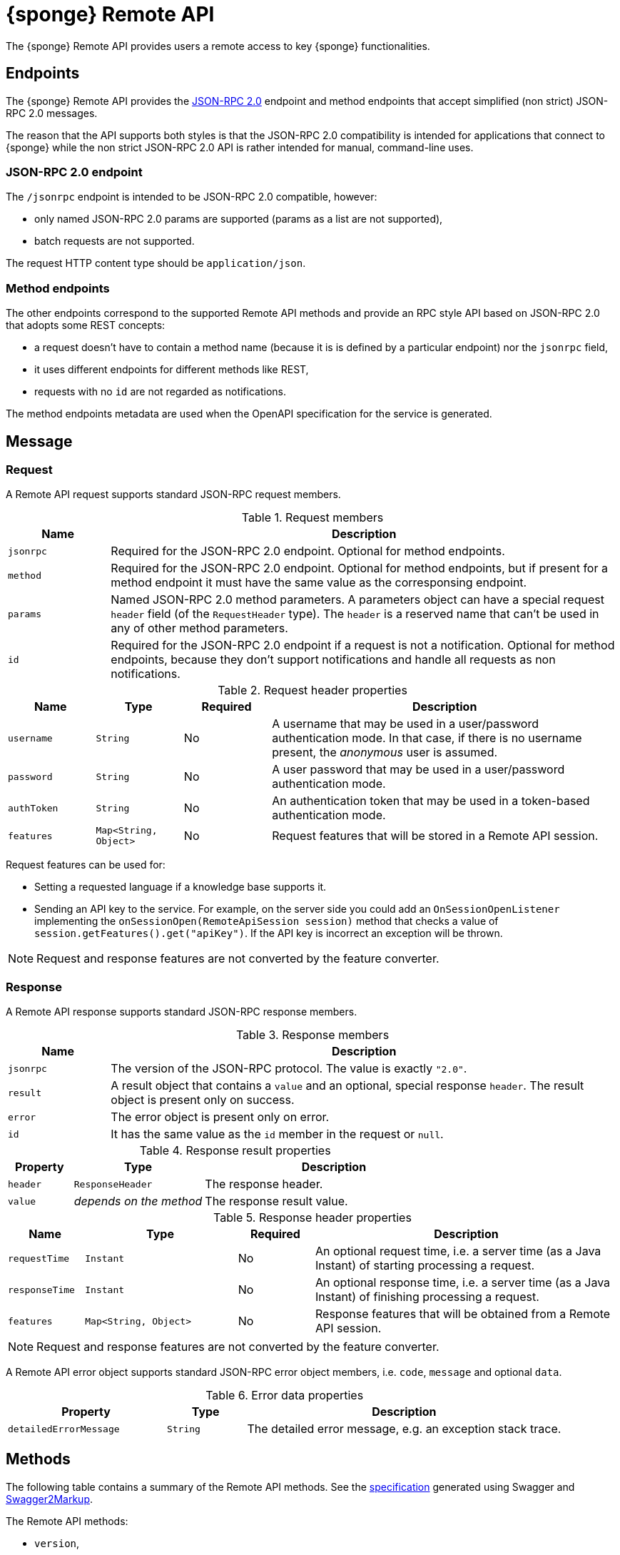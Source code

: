 = {sponge} Remote API
The {sponge} Remote API provides users a remote access to key {sponge} functionalities.

== Endpoints
The {sponge} Remote API provides the https://www.jsonrpc.org/specification[JSON-RPC 2.0] endpoint and method endpoints that accept simplified (non strict) JSON-RPC 2.0 messages.

The reason that the API supports both styles is that the JSON-RPC 2.0 compatibility is intended for applications that connect to {sponge} while the non strict JSON-RPC 2.0 API is rather intended for manual, command-line uses.

=== JSON-RPC 2.0 endpoint
The `/jsonrpc` endpoint is intended to be JSON-RPC 2.0 compatible, however:

* only named JSON-RPC 2.0 params are supported (params as a list are not supported),
* batch requests are not supported.

The request HTTP content type should be `application/json`.

=== Method endpoints
The other endpoints correspond to the supported Remote API methods and provide an RPC style API based on JSON-RPC 2.0 that adopts some REST concepts:

* a request doesn't have to contain a method name (because it is is defined by a particular endpoint) nor the `jsonrpc` field,
* it uses different endpoints for different methods like REST,
* requests with no `id` are not regarded as notifications.

The method endpoints metadata are used when the OpenAPI specification for the service is generated.

== Message

=== Request
A Remote API request supports standard JSON-RPC request members.

.Request members
[cols="1,5"]
|===
|Name |Description

|`jsonrpc`
|Required for the JSON-RPC 2.0 endpoint. Optional for method endpoints.

|`method`
|Required for the JSON-RPC 2.0 endpoint. Optional for method endpoints, but if present for a method endpoint it must have the same value as the corresponsing endpoint.

|`params`
|Named JSON-RPC 2.0 method parameters. A parameters object can have a special request `header` field (of the `RequestHeader` type). The `header` is a reserved name that can't be used in any of other method parameters.

|`id`
|Required for the JSON-RPC 2.0 endpoint if a request is not a notification. Optional for method endpoints, because they don't support notifications and handle all requests as non notifications.
|===

.Request header properties
[cols="1,1,1,4"]
|===
|Name |Type |Required |Description

|`username`
|`String`
|No
|A username that may be used in a user/password authentication mode. In that case, if there is no username present, the _anonymous_ user is assumed.

|`password`
|`String`
|No
|A user password that may be used in a user/password authentication mode.

|`authToken`
|`String`
|No
|An authentication token that may be used in a token-based authentication mode.

|`features`
|`Map<String, Object>`
|No
|Request features that will be stored in a Remote API session.
|===

Request features can be used for:

* Setting a requested language if a knowledge base supports it.
* Sending an API key to the service. For example, on the server side you could add an `OnSessionOpenListener` implementing the `onSessionOpen(RemoteApiSession session)` method that checks a value of `session.getFeatures().get("apiKey")`. If the API key is incorrect an exception will be thrown.

NOTE: Request and response features are not converted by the feature converter.

=== Response
A Remote API response supports standard JSON-RPC response members.

.Response members
[cols="1,5"]
|===
|Name |Description

|`jsonrpc`
|The version of the JSON-RPC protocol. The value is exactly `"2.0"`.

|`result`
|A result object that contains a `value` and an optional, special response `header`. The result object is present only on success.

|`error`
|The error object is present only on error.

|`id`
|It has the same value as the `id` member in the request or `null`.
|===

.Response result properties
[cols="1,2,4"]
|===
|Property |Type |Description

|`header`
|`ResponseHeader`
|The response header.

|`value`
|_depends on the method_
|The response result value.
|===

.Response header properties
[cols="1,2,1,4"]
|===
|Name |Type |Required |Description

|`requestTime`
|`Instant`
|No
|An optional request time, i.e. a server time (as a Java Instant) of starting processing a request.

|`responseTime`
|`Instant`
|No
|An optional response time, i.e. a server time (as a Java Instant) of finishing processing a request.

|`features`
|`Map<String, Object>`
|No
|Response features that will be obtained from a Remote API session.
|===

NOTE: Request and response features are not converted by the feature converter.

A Remote API error object supports standard JSON-RPC error object members, i.e. `code`, `message` and optional `data`.

.Error data properties
[cols="2,1,4"]
|===
|Property |Type |Description

|`detailedErrorMessage`
|`String`
|The detailed error message, e.g. an exception stack trace.
|===

== Methods
The following table contains a summary of the Remote API methods. See the <<_swagger_overview, specification>> generated using Swagger and https://github.com/Swagger2Markup/swagger2markup[Swagger2Markup].

The Remote API methods:

* `version`,
* `features`,
* `login`,
* `logout`,
* `knowledgeBases`,
* `actions`,
* `call`,
* `isActionActive`,
* `provideActionArgs`,
* `send`,
* `eventTypes`,
* `reload`.

The OpenAPI specification of the Remote API is included in the Appendix A of the {sponge} Reference Documentation.

The {sponge} Remote API service can publish custom Remote API methods as well.

=== The `version` method
Returns the Sponge Remote API version if it is set in the configuration, otherwise returns the {sponge} engine version.

.Parameters
[cols="1,1,1,5"]
|===
|Name |Type |Required |Description

|`header`
|`RequestHeader`
|No
|A request header.
|===

.A result
[cols="1,1,5"]
|===
|Name |Type |Description

|`value`
|`String`
|A version.

|`header`
|`ResponseHeader`
|A response header.
|===

.Examples
[source,bash]
----
# Request
curl -i -k -X POST -H "Content-type:application/json" http://localhost:8888/jsonrpc -d '{"jsonrpc":"2.0","method":"version","id":1}'
# Response
{
  "jsonrpc" : "2.0",
  "result" : {
    "header" : {
      "requestTime" : "2020-05-31T13:59:34.453Z",
      "responseTime" : "2020-05-31T13:59:34.578Z"
    },
    "value" : "1.16.0"
  },
  "id" : 1
}

# Request
curl http://localhost:8888/jsonrpc?jsonrpc=2.0&method=version&id=1
# Response
{
  "jsonrpc" : "2.0",
  "result" : {
    "value" : "1.16.0"
  },
  "id" : "1"
}

# Request
curl -i -k -X POST -H "Content-type:application/json" http://localhost:8888/version
# Response
{
  "jsonrpc" : "2.0",
  "result" : {
    "header" : {
      "requestTime" : "2020-05-31T14:00:41.246Z",
      "responseTime" : "2020-05-31T14:00:41.246Z"
    },
    "value" : "1.16.0-rc3"
  },
  "id" : null
}

# Request
curl http://localhost:8888/version
# Response
{
  "jsonrpc" : "2.0",
  "result" : {
    "value" : "1.16.0"
  },
  "id" : null
}
----

=== The `features` method
Returns the API features.

.Parameters
[cols="1,1,1,5"]
|===
|Name |Type |Required |Description

|`header`
|`RequestHeader`
|No
|A request header.
|===

.A result
[cols="1,1,5"]
|===
|Name |Type |Description

|`value`
|`Map<String, Object>`
|API features.

|`header`
|`ResponseHeader`
|A response header.
|===

.Examples
[source,bash]
----
# Request
curl -i -k -X POST -H "Content-type:application/json" http://localhost:8888/jsonrpc -d '{"jsonrpc":"2.0","method":"features","id":1}'
# Response
{
  "jsonrpc" : "2.0",
  "result" : {
    "value" : {
      "spongeVersion" : "1.16.0",
      "apiVersion" : null,
      "grpcEnabled" : true,
      "name" : "Sponge Remote API",
      "description" : "Sponge Remote API description",
      "license" : "Apache 2.0"
    }
  },
  "id" : 1
}
----

=== The `login` method
User login. Used in a token-based authentication scenario.

.Parameters
[cols="1,1,1,5"]
|===
|Name |Type |Required |Description

|`header`
|`RequestHeader`
|Yes
|A request header. It is required because it contains `username` and `password`.
|===

.A result
[cols="1,1,5"]
|===
|Name |Type |Description

|`value`
|`LoginValue`
|A login value object.

|`header`
|`ResponseHeader`
|A response header.
|===

.A login value object
[cols="1,1,5"]
|===
|Name |Type |Description

|`authToken`
|`String`
|An authentication token.
|===

.Examples
[source,bash]
----
# Request
curl -i -k -X POST -H "Content-type:application/json" http://localhost:8888/jsonrpc -d '{"jsonrpc":"2.0","method":"login","params":{"header":{"username":"admin","password":"password"}},"id":1}'
# Response
{
  "jsonrpc" : "2.0",
  "result" : {
    "value" : {
      "authToken" : "eyJhbGciOiJIUzUxMiIsInppcCI6IkRFRiJ9.eNqqVkosLckITi0uzszP80xRsjKsBQAAAP__.YaE4Ka_RNk9REnVuzycXkXDTKAfIPHeTJzIRdC22llmK1hCtN3GBIE3cyM-vNJUMWWdgDPNwqFc9J3xwfSx2TA"
    }
  },
  "id" : 1
}
----

=== The `logout` method
User logout. Used in a token-based authentication scenario.

.Parameters
[cols="1,1,1,5"]
|===
|Name |Type |Required |Description

|`header`
|`RequestHeader`
|Yes
|A request header. It is required because it contains an `authToken` stored in a client code.
|===

.A result
[cols="1,1,5"]
|===
|Name |Type |Description

|`value`
|`Boolean`
|A logout status. It is always `true`.

|`header`
|`ResponseHeader`
|A response header.
|===

.Examples
[source,bash]
----
# Request
curl -i -k -X POST -H "Content-type:application/json" http://localhost:8888/jsonrpc -d '{"jsonrpc":"2.0","method":"logout","params":{"header":{"authToken":"eyJhbGciOiJIUzUxMiIsInppcCI6IkRFRiJ9.eNqqVkosLckITi0uzszP80xRsjKsBQAAAP__.YaE4Ka_RNk9REnVuzycXkXDTKAfIPHeTJzIRdC22llmK1hCtN3GBIE3cyM-vNJUMWWdgDPNwqFc9J3xwfSx2TA"}},"id":1}'
# Response
{
  "jsonrpc" : "2.0",
  "result" : {
    "value" : true
  },
  "id" : 1
}
----

=== The `knowledgeBases` method
Returns the knowledge bases which the user may use (i.e. may call actions registered in these knowledge bases).

.Parameters
[cols="1,1,1,5"]
|===
|Name |Type |Required |Description

|`header`
|`RequestHeader`
|No
|A request header.
|===

.A result
[cols="1,1,5"]
|===
|Name |Type |Description

|`value`
|`List<RemoteKnowledgeBaseMeta>`
|A list of available knowledge bases metadata.

|`header`
|`ResponseHeader`
|A response header.
|===

.A knowledge bases metadata object
[cols="1,1,5"]
|===
|Name |Type |Description

|`name`
|`String`
|A knowledge base name.

|`label`
|`String`
|A knowledge base label.

|`description`
|`String`
|A knowledge base description.

|`version`
|`Integer`
|A knowledge base version.

|`sequenceNumber`
|`Integer`
|A knowledge base sequence number (e.g. for GUI list order).
|===

.Examples
[source,bash]
----
# Request
curl -i -k -X POST -H "Content-type:application/json" http://localhost:8888/jsonrpc -d '{"jsonrpc":"2.0","method":"knowledgeBases","id":1}'
# Response
{
  "jsonrpc" : "2.0",
  "result" : {
    "value" : [ {
      "name" : "example",
      "label" : "Example",
      "description" : null,
      "version" : 2,
      "sequenceNumber" : 1
    } ]
  },
  "id" : 1
}

# Request
curl http://localhost:8888/jsonrpc?jsonrpc=2.0&method=knowledgeBases&id=1

# Request
curl -i -k -X POST -H "Content-type:application/json" http://localhost:8888/knowledgeBases

# Request
curl http://localhost:8888/knowledgeBases
----

=== The `actions` method
Returns the metadata of actions that are available to the user.

Actions will be sorted by a category sequence number, a knowledge base sequence number and an action label or name. The sequence number reflects the order in which categories or knowledge bases have been added to the engine.

.Parameters
[cols="1,1,1,5"]
|===
|Name |Type |Required |Description

|`header`
|`RequestHeader`
|No
|A request header.

|`name`
|`String`
|No
|An action name or a regular expression. If you want to get metadata for specified actions, set this parameter to an action name or a https://docs.oracle.com/javase/8/docs/api/java/util/regex/Pattern.html[Java-compatible regular expression].

|`metadataRequired`
|`Boolean`
|No
|A metadata required flag. If you want to get only actions that have argument and result metadata specified in their configuration, set this parameter to `true` (defaults to `false`).

|`registeredTypes`
|`Boolean`
|No
|A flag for requesting registered types used in the actions in the result (defaults to `false`).
|===

.A result
[cols="1,1,5"]
|===
|Name |Type |Description

|`value`
|`GetActionsValue`
|A `GetActionsValue` value object.

|`header`
|`ResponseHeader`
|A response header.
|===

.A `GetActionsValue` value object
[cols="1,1,5"]
|===
|Name |Type |Description

|`actions`
|`List<RemoteActionMeta>`
|Available actions metadata. For more information see the {spongeJavaDocUrl}/org/openksavi/sponge/remoteapi/model/RemoteActionMeta.html[`RemoteActionMeta` class].

|`types`
|`Map<String, DataType>`
|Registered types used in the actions.
|===

.Examples
[source,bash]
----
# Request
curl -i -k -X POST -H "Content-type:application/json" http://localhost:8888/jsonrpc -d '{"jsonrpc":"2.0","method":"actions","id":1}'
# Response
{
  "jsonrpc" : "2.0",
  "result" : {
    "value" : {
      "actions" : [ {
        "name" : "LowerCase",
        "label" : "Convert to lower case",
        "description" : "Converts a string to lower case.",
        "knowledgeBase" : {
          "name" : "example",
          "label" : "Example",
          "description" : null,
          "version" : 2,
          "sequenceNumber" : 1
        },
        "category" : {
          "name" : "category1",
          "label" : "Category 1",
          "description" : "Category 1 description",
          "features" : { },
          "sequenceNumber" : 0
        },
        "features" : { },
        "args" : [ {
          "kind" : "STRING",
          "registeredType" : null,
          "name" : "text",
          "label" : "A text that will be changed to lower case",
          "description" : null,
          "annotated" : false,
          "format" : null,
          "defaultValue" : null,
          "nullable" : false,
          "readOnly" : false,
          "features" : { },
          "optional" : false,
          "provided" : null,
          "minLength" : null,
          "maxLength" : null
        } ],
        "result" : {
          "kind" : "STRING",
          "registeredType" : null,
          "name" : null,
          "label" : "Lower case text",
          "description" : null,
          "annotated" : false,
          "format" : null,
          "defaultValue" : null,
          "nullable" : false,
          "readOnly" : false,
          "features" : { },
          "optional" : false,
          "provided" : null,
          "minLength" : null,
          "maxLength" : null
        },
        "callable" : true,
        "activatable" : false,
        "qualifiedVersion" : {
          "knowledgeBaseVersion" : 2,
          "processorVersion" : null
        }
      }, {
        "name" : "UpperCase",
        "label" : "Convert to upper case",
        "description" : "Converts a string to upper case.",
        "knowledgeBase" : {
          "name" : "example",
          "label" : "Example",
          "description" : null,
          "version" : 2,
          "sequenceNumber" : 1
        },
        "category" : {
          "name" : "category1",
          "label" : "Category 1",
          "description" : "Category 1 description",
          "features" : { },
          "sequenceNumber" : 0
        },
        "features" : { },
        "args" : [ {
          "kind" : "STRING",
          "registeredType" : null,
          "name" : "text",
          "label" : "Text to upper case",
          "description" : "The text that will be converted to upper case.",
          "annotated" : false,
          "format" : null,
          "defaultValue" : null,
          "nullable" : false,
          "readOnly" : false,
          "features" : { },
          "optional" : false,
          "provided" : null,
          "minLength" : null,
          "maxLength" : 256
        } ],
        "result" : {
          "kind" : "STRING",
          "registeredType" : null,
          "name" : null,
          "label" : "Upper case text",
          "description" : null,
          "annotated" : false,
          "format" : null,
          "defaultValue" : null,
          "nullable" : false,
          "readOnly" : false,
          "features" : { },
          "optional" : false,
          "provided" : null,
          "minLength" : null,
          "maxLength" : null
        },
        "callable" : true,
        "activatable" : false,
        "qualifiedVersion" : {
          "knowledgeBaseVersion" : 2,
          "processorVersion" : 2
        }
      } ],
      "types" : null
    }
  },
  "id" : 1
}

# Request
curl -i -k -X POST -H "Content-type:application/json" http://localhost:8888/jsonrpc -d '{"jsonrpc":"2.0","method":"actions","params":{"header":{"username":"john","password":"password"}},"id":1}'

# Request
curl -i -k -X POST -H "Content-type:application/json" http://localhost:8888/jsonrpc -d '{"jsonrpc":"2.0","method":"actions","params":{"name":".*Case"},"id":1}'

# Request
curl -i -k -X POST -H "Content-type:application/json" http://localhost:8888/actions

# Request
curl -i -k -X POST -H "Content-type:application/json" http://localhost:8888/actions -d '{"params":{"header":{"username":"john","password":"password"}}}'

# Request
curl -i -k -X POST -H "Content-type:application/json" http://localhost:8888/actions -d '{"params":{"name":".*Case"}}'
----

=== The `call` method
Calls an action.

.Parameters
[cols="1,2,1,5"]
|===
|Name |Type |Required |Description

|`header`
|`RequestHeader`
|No
|A request header.

|`name`
|`String`
|Yes
|An action name.

|`args`
|_list or map_
|No
|Action arguments as a list or a map. The map represents named arguments. This parameter is required for actions that have non-nullable or non-optional arguments.

|`qualifiedVersion`
|`ProcessorQualifiedVersion`
|No
|Expected qualified version of the action.
|===

.A result
[cols="1,2,5"]
|===
|Name |Type |Description

|`value`
|_depends on the action result_
|An action result.

|`header`
|`ResponseHeader`
|A response header.
|===

If an action result type is `StreamType` the response won't be compatible with the JSON-RPC 2.0. The HTTP response will contain a raw result of the action.

.Examples
[source,bash]
----
# Request
curl -i -k -X POST -H "Content-type:application/json" http://localhost:8888/jsonrpc -d '{"jsonrpc":"2.0","method":"call","params":{"name":"UpperCase","args":["test1"]},"id":1}'
# Response
{
  "jsonrpc" : "2.0",
  "result" : {
    "value" : "TEST1"
  },
  "id" : 1
}

# Request
curl -i -k -X POST -H "Content-type:application/json" http://localhost:8888/jsonrpc -d '{"jsonrpc":"2.0","method":"call","params":{"name":"UpperCase","args":{"text":"test1"}},"id":1}'
# Response
{
  "jsonrpc" : "2.0",
  "result" : {
    "value" : "TEST1"
  },
  "id" : 1
}

# Request
curl -G "http://localhost:8888/jsonrpc?jsonrpc=2.0&method=call&id=1" --data-urlencode "params=`echo '{"name":"OutputStreamResultAction"}' | base64`"
# Response
Sample text file

# Request
curl -i -k -X POST -H "Content-type:application/json" http://localhost:8888/call -d '{"params":{"name":"UpperCase","args":["test1"]}}'

# Request
curl -i -k -X POST -H "Content-type:application/json" http://localhost:8888/call -d '{"params":{"name":"UpperCase","args":{"text":"test1"}}}'

# Request
curl -G "http://localhost:8888/call?" --data-urlencode "params=`echo '{"name":"OutputStreamResultAction"}' | base64`"
----

=== The `isActionActive` method
Informs if an action (or actions) in a given context is active.

.Parameters
[cols="1,2,1,5"]
|===
|Name |Type |Required |Description

|`header`
|`RequestHeader`
|No
|A request header.

|`entries`
|`List<IsActionActiveEntry>`
|Yes
|Query entries.
|===

.A query entry
[cols="1,1,5"]
|===
|Name |Type |Description

|`name`
|`String`
|An action name.

|`contextValue`
|`Object`
|A context value.

|`contextType`
|`DataType`
|A context context type.

|`args`
|`List<Object>`
|Action arguments in the context.

|`features`
|`Map<String, Object>`
|Features.

|`qualifiedVersion`
|`ProcessorQualifiedVersion`
|An action qualified version.
|===

.A result
[cols="1,2,5"]
|===
|Name |Type |Description

|`value`
|`List<Boolean>`
|Actions activity statuses.

|`header`
|`ResponseHeader`
|A response header.
|===

.Examples
[source,bash]
----
# Request
curl -i -k -X POST -H "Content-type:application/json" http://localhost:8888/jsonrpc -d '{"jsonrpc":"2.0","method":"isActionActive","params":{"entries":[{"name":"UpperCase"}]},"id":1}'
# Response
{
  "jsonrpc" : "2.0",
  "result" : {
    "value" : [ true ]
  },
  "id" : 1
}
----

=== The `provideActionArgs` method
Provides action arguments. Returns _provided arguments_, i.e. values along with value sets of action arguments.

.Parameters
[cols="1,2,1,5"]
|===
|Name |Type |Required |Description

|`header`
|`RequestHeader`
|No
|A request header.

|`name`
|`String`
|Yes
|An action name.

|`provide`
|`List<String>`
|No
|Names of action arguments to provide.

|`submit`
|`List<String>`
|No
|Names of action arguments to submit.

|`current`
|`Map<String, Object>`
|No
|Current values of action arguments in a client code.

|`dynamicTypes`
|`Map<String, DataType>`
|No
|Types of dynamic values for provide and current.

|`argFeatures`
|`Map<String, Map<String, Object>>`
|No
|Features for arguments.

|`qualifiedVersion`
|`ProcessorQualifiedVersion`
|No
|An action expected qualified version.

|`initial`
|`Boolean`
|No
|A flag indicating if this is the initial provide action arguments request for a single action.
|===

.A result
[cols="1,2,5"]
|===
|Name |Type |Description

|`value`
|`Map<String, ProvidedValue>`
|Provided action arguments.

|`header`
|`ResponseHeader`
|A response header.
|===

.Examples
[source,bash]
----
# Request
curl -i -k -X POST -H "Content-type:application/json" http://localhost:8888/jsonrpc -d '{"jsonrpc":"2.0","method":"provideActionArgs","params":{"name":"ProvideByAction","provide":["value"]},"id":1}'
# Response
{
  "jsonrpc" : "2.0",
  "result" : {
    "value" : {
      "value" : {
        "value" : null,
        "valuePresent" : false,
        "annotatedValueSet" : [ {
          "value" : "value1",
          "valueLabel" : null,
          "valueDescription" : null,
          "features" : { },
          "typeLabel" : null,
          "typeDescription" : null
        }, {
          "value" : "value2",
          "valueLabel" : null,
          "valueDescription" : null,
          "features" : { },
          "typeLabel" : null,
          "typeDescription" : null
        }, {
          "value" : "value3",
          "valueLabel" : null,
          "valueDescription" : null,
          "features" : { },
          "typeLabel" : null,
          "typeDescription" : null
        } ],
        "annotatedElementValueSet" : null
      }
    }
  },
  "id" : 1
}
----

=== The `send` method
Sends a new event.

.Parameters
[cols="1,2,1,5"]
|===
|Name |Type |Required |Description

|`header`
|`RequestHeader`
|No
|A request header.

|`name`
|`String`
|Yes
|An event name (type).

|`attributes`
|`Map<String, Object>`
|No
|Event attributes.

|`label`
|`String`
|No
|An event label.

|`description`
|`String`
|No
|An event description.

|`features`
|`Map<String, Object>`
|No
|Event features.
|===

.A result
[cols="1,2,5"]
|===
|Name |Type |Description

|`value`
|`String`
|A new event id.

|`header`
|`ResponseHeader`
|A response header.
|===

.Examples
[source,bash]
----
# Request
curl -i -k -X POST -H "Content-type:application/json" http://localhost:8888/jsonrpc -d '{"jsonrpc":"2.0","method":"send","params":{"header":{"username":"john","password":"password"},"name":"alarm","attributes":{"a1":"test1","a2":"test2", "a3":4}},"id":1}'
# Response
{
  "jsonrpc" : "2.0",
  "result" : {
    "value" : "1590944366954-434"
  },
  "id" : 1
}

# Request
curl -i -k -X POST -H "Content-type:application/json" http://localhost:8888/send -d '{"params":{"header":{"username":"john","password":"password"},"name":"alarm","attributes":{"a1":"test1","a2":"test2", "a3":4}}}'
----

=== The `eventTypes` method
Returns the registered event types.

.Parameters
[cols="1,2,1,5"]
|===
|Name |Type |Required |Description

|`header`
|`RequestHeader`
|No
|A request header.

|`name`
|`String`
|No
|An event name or a https://docs.oracle.com/javase/8/docs/api/java/util/regex/Pattern.html[Java-compatible regular expression].
|===

.A result
[cols="1,2,5"]
|===
|Name |Type |Description

|`value`
|`Map<String, RecordType>`
|Available event types.

|`header`
|`ResponseHeader`
|A response header.
|===

.Examples
[source,bash]
----
# Request
curl -i -k -X POST -H "Content-type:application/json" http://localhost:8888/jsonrpc -d '{"jsonrpc":"2.0","method":"eventTypes","params":{"name":".*"},"id":1}'
# Response
{
  "jsonrpc" : "2.0",
  "result" : {
    "value" : {
      "notification" : {
        "kind" : "RECORD",
        "registeredType" : null,
        "name" : null,
        "label" : null,
        "description" : null,
        "annotated" : false,
        "format" : null,
        "defaultValue" : null,
        "nullable" : false,
        "readOnly" : false,
        "features" : { },
        "optional" : false,
        "provided" : null,
        "fields" : [ {
          "kind" : "STRING",
          "registeredType" : null,
          "name" : "source",
          "label" : "Source",
          "description" : null,
          "annotated" : false,
          "format" : null,
          "defaultValue" : null,
          "nullable" : false,
          "readOnly" : false,
          "features" : { },
          "optional" : false,
          "provided" : null,
          "minLength" : null,
          "maxLength" : null
        }, {
          "kind" : "INTEGER",
          "registeredType" : null,
          "name" : "severity",
          "label" : "Severity",
          "description" : null,
          "annotated" : false,
          "format" : null,
          "defaultValue" : null,
          "nullable" : true,
          "readOnly" : false,
          "features" : { },
          "optional" : false,
          "provided" : null,
          "minValue" : null,
          "maxValue" : null,
          "exclusiveMin" : false,
          "exclusiveMax" : false
        }, {
          "kind" : "RECORD",
          "registeredType" : "Person",
          "name" : "person",
          "label" : null,
          "description" : null,
          "annotated" : false,
          "format" : null,
          "defaultValue" : null,
          "nullable" : true,
          "readOnly" : false,
          "features" : { },
          "optional" : false,
          "provided" : null,
          "fields" : [ {
            "kind" : "STRING",
            "registeredType" : null,
            "name" : "firstName",
            "label" : "First name",
            "description" : null,
            "annotated" : false,
            "format" : null,
            "defaultValue" : null,
            "nullable" : false,
            "readOnly" : false,
            "features" : { },
            "optional" : false,
            "provided" : null,
            "minLength" : null,
            "maxLength" : null
          }, {
            "kind" : "STRING",
            "registeredType" : null,
            "name" : "surname",
            "label" : "Surname",
            "description" : null,
            "annotated" : false,
            "format" : null,
            "defaultValue" : null,
            "nullable" : false,
            "readOnly" : false,
            "features" : { },
            "optional" : false,
            "provided" : null,
            "minLength" : null,
            "maxLength" : null
          } ]
        } ]
      }
    }
  },
  "id" : 1
}
----

=== The `reload` method
Reloads all knowledge bases. Depending on the configuration, this method may not be published. It should be available only to administrators.

.Parameters
[cols="1,2,1,5"]
|===
|Name |Type |Required |Description

|`header`
|`RequestHeader`
|No
|A request header.
|===

.A result
[cols="1,1,5"]
|===
|Name |Type |Description

|`value`
|`Boolean`
|A reload status. It is always `true`.

|`header`
|`ResponseHeader`
|A response header.
|===

.Examples
[source,bash]
----
# Request
curl -i -k -X POST -H "Content-type:application/json" http://localhost:8888/jsonrpc -d '{"jsonrpc":"2.0","method":"reload","params":{"header":{"username":"john","password":"password"}},"id":1}'
# Response
{
  "jsonrpc" : "2.0",
  "result" : {
    "value" : true
  },
  "id" : 1
}

# Request
curl -i -k -X POST -H "Content-type:application/json" http://localhost:8888/jsonrpc -d '{"jsonrpc":"2.0","method":"reload","id":1}'
# Response
{
  "jsonrpc" : "2.0",
  "error" : {
    "code" : 1001,
    "message" : "No privileges to reload Sponge knowledge bases",
    "data" : null
  },
  "id" : 1
}
----

== Error codes
In addition to the https://www.jsonrpc.org/specification[pre-defined JSON-RPC 2.0 error codes], the {sponge} Remote API defines the following error codes.

.Remote API error codes
[cols="1,2"]
|===
|Code |Description

|1001
|A generic error.

|1002
|Invalid or expired authentication token.

|1003
|The action version in the engine differs from the one passed to the Remote API from a client code.

|1004
|Invalid username or password.

|1005
|An action to be called is inactive.
|===

== HTTP POST and GET
The Remote API supports both HTTP POST and HTTP GET. However HTTP GET is not recommended, because it is not really suited for RPC (see the https://www.simple-is-better.org/json-rpc/transport_http.html[JSON-RPC 2.0 Transport: HTTP proposal/draft]).

.HTTP GET params mapping to a JSON request
[cols="1,5"]
|===
|Param |Description

|`jsonrpc`
|Maps to a JSON `jsonrpc` request member.

|`method`
|Maps to a JSON `method` request member.

|`params`
|A named params JSON object that is: 1) https://en.wikipedia.org/wiki/Base64[Base64 encoded], 2) then https://en.wikipedia.org/wiki/Percent-encoding[URL encoded].

|`id`
|Maps to a JSON `id` request member.
|===

== HTTP status codes

.HTTP status codes
[cols="1,5"]
|===
|Code |Description

|`200`
|In case of a success.

|`500`
|In case of an error.

|`204`
|In case of a notification.
|===

== OpenAPI specification
An online API specification in the https://swagger.io[OpenAPI 2.0 (Swagger)] JSON format will be available (depending on the configuration) at endpoint `/doc`.

NOTE: The generated OpenAPI specification is currently limited. For example it doesn't support inheritance e.g. for {sponge} data types. Therefore it is most useful for customized methods.

== Security

=== Authentication mode
The Remote API supports a username/password and an authentication token authentication modes.

.Authentication modes
[cols="1,4"]
|===
|Name |Description

|Username/password
|Every request has to contain a username and a password. Invoking the `login` method switches to the authentication token mode.

|Authentication token
|Every request has to contain an authentication token, returned by the `login` method that has to be invoked earlier. It must not contain neither username nor password. The authentication token has an expiration time. When a method returns an `Invalid or expired authentication token` error you have to invoke the `login` method once more to obtain a new authentication token.
|===

== API features

.API features
[cols="2,1,4"]
|===
|Name |Type |Description

|`spongeVersion`
|`String`
|The {sponge} engine version.

|`apiVersion`
|`String`
|The {sponge} Remote API version that is set in the configuration (can be `null`).

|`name`
|`String`
|The Remote API service name.

|`description`
|`String`
|The Remote API service description.

|`license`
|`String`
|The Remote API service license.

|`grpcEnabled`
|`Boolean`
|Set to `true` if the optional {sponge} gRPC API service is enabled.
|===

